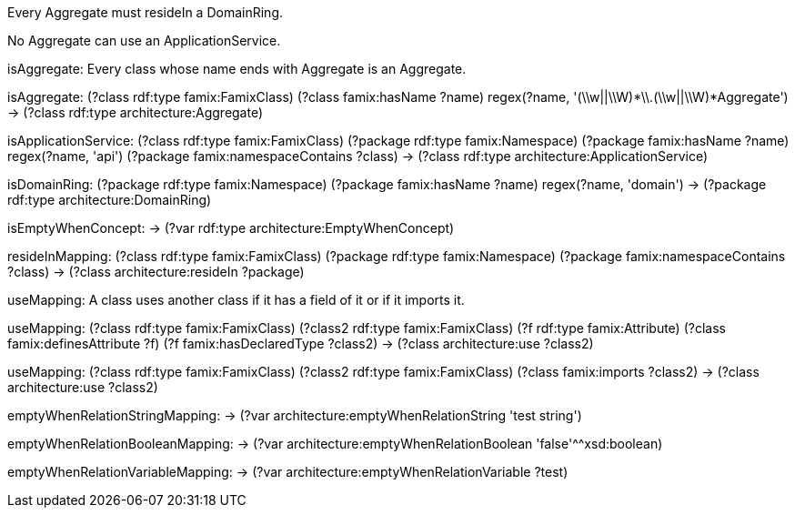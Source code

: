 [role="rule"]
Every Aggregate must resideIn a DomainRing.

[role="rule"]
No Aggregate can use an ApplicationService.

[role="description"]
isAggregate: Every class whose name ends with Aggregate is an Aggregate.
[role="mapping"]
isAggregate: (?class rdf:type famix:FamixClass) (?class famix:hasName ?name) regex(?name, '(\\w||\\W)*\\.(\\w||\\W)*Aggregate') -> (?class rdf:type architecture:Aggregate)

[role="mapping"]
isApplicationService: (?class rdf:type famix:FamixClass) (?package rdf:type famix:Namespace) (?package famix:hasName ?name) regex(?name, 'api') (?package famix:namespaceContains ?class) -> (?class rdf:type architecture:ApplicationService)

[role="mapping"]
isDomainRing: (?package rdf:type famix:Namespace) (?package famix:hasName ?name) regex(?name, 'domain') -> (?package rdf:type architecture:DomainRing)

[role="mapping"]
isEmptyWhenConcept: -> (?var rdf:type architecture:EmptyWhenConcept)

[role="mapping"]
resideInMapping: (?class rdf:type famix:FamixClass) (?package rdf:type famix:Namespace) (?package famix:namespaceContains ?class) -> (?class architecture:resideIn ?package)

[role="description"]
useMapping: A class uses another class if it has a field of it or if it imports it.
[role="mapping"]
useMapping: (?class rdf:type famix:FamixClass) (?class2 rdf:type famix:FamixClass) (?f rdf:type famix:Attribute) (?class famix:definesAttribute ?f) (?f famix:hasDeclaredType ?class2) -> (?class architecture:use ?class2)

[role="mapping"]
useMapping: (?class rdf:type famix:FamixClass) (?class2 rdf:type famix:FamixClass) (?class famix:imports ?class2) -> (?class architecture:use ?class2)

[role="mapping"]
emptyWhenRelationStringMapping: -> (?var architecture:emptyWhenRelationString 'test string')

[role="mapping"]
emptyWhenRelationBooleanMapping: -> (?var architecture:emptyWhenRelationBoolean 'false'^^xsd:boolean)

[role="mapping"]
emptyWhenRelationVariableMapping: -> (?var architecture:emptyWhenRelationVariable ?test)

